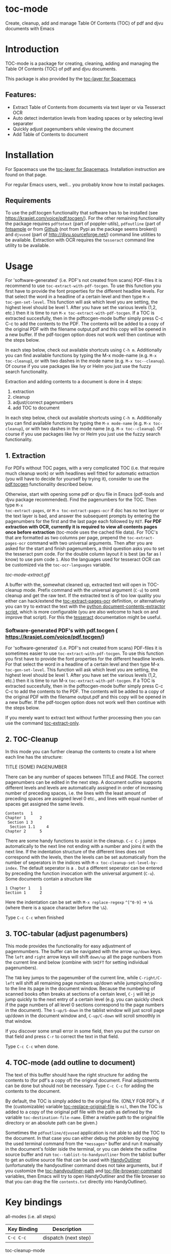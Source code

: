 * toc-mode
[[https://melpa.org/#/toc-mode][file:https://melpa.org/packages/toc-mode-badge.svg]]
[[https://www.gnu.org/licenses/gpl-3.0.en.html][https://img.shields.io/badge/license-GPLv3-blue.svg]]

Create, cleanup, add and manage Table Of Contents (TOC) of pdf and djvu documents with Emacs
* Introduction
TOC-mode is a package for creating, cleaning, adding and managing the
Table Of Contents (TOC) of pdf and djvu documents.

This package is also provided by the [[https://github.com/dalanicolai/toc-layer][toc-layer for Spacemacs]]


** Features:
  - Extract Table of Contents from documents via text layer or via Tesseract OCR
  - Auto detect indentation levels from leading spaces or by selecting level separater
  - Quickly adjust pagenumbers while viewing the document
  - Add Table of Contents to document
    
* Installation

For Spacemacs use the [[https://github.com/dalanicolai/toc-layer][toc-layer for Spacemacs]]. Installation instruction are found on that page.

For regular Emacs users, well... you probably know how to install packages.

** Requirements
To use the pdf.tocgen functionality that software has to be installed (see
[[https://krasjet.com/voice/pdf.tocgen/]]). For the other remaining functionality
the package requires ~pdftotext~ (part of poppler-utils), ~pdfoutline~ (part of
[[https://launchpad.net/ubuntu/bionic/+package/fntsample][fntsample]] or from [[https://github.com/yutayamamoto/pdfoutline][Github]] (not from Pypi as the package seems broken)) and ~djvused~ (part of [[http://djvu.sourceforge.net/][http://djvu.sourceforge.net/]]) command line
utilities to be available. Extraction with OCR requires the ~tesseract~ command
line utility to be available.

* Usage
For 'software-generated' (i.e. PDF's not created from scans) PDF-files it is
recommend to use =toc-extract-with-pdf-tocgen=. To use this function you first
have to provide the font properties for the different headline levels. For that
select the word in a headline of a certain level and then type =M-x
toc-gen-set-level=. This function will ask which level you are setting, the
highest level should be level 1. After you have set the various levels (1,2,
etc.) then it is time to run =M-x toc-extract-with-pdf-tocgen=. If a TOC is
extracted succesfully, then in the pdftocgen-mode buffer simply press C-c C-c to
add the contents to the PDF. The contents will be added to a copy of the
original PDF with the filename output.pdf and this copy will be opened in a new
buffer. If the pdf-tocgen option does not work well then continue with the steps
below.

In each step below, check out available shortcuts using =C-h m=. Additionally you
can find available functions by typing the M-x mode-name (e.g. =M-x toc-cleanup=),
or with two dashes in the mode name (e.g. =M-x toc--cleanup=). Of course if you
use packages like Ivy or Helm you just use the fuzzy search functionality.

Extraction and adding contents to a document is done in 4 steps:
1. extraction
2. cleanup
3. adjust/correct pagenumbers
4. add TOC to document

In each step below, check out available shortcuts using =C-h m=. Additionally you
can find available functions by typing the =M-x mode-name= (e.g. =M-x toc-cleanup=),
or with two dashes in the mode name (e.g. =M-x toc--cleanup=). Of course if you
use packages like Ivy or Helm you just use the fuzzy search functionality.

** 1. Extraction
For PDFs without TOC pages, with a very complicated TOC (i.e. that
require much cleanup work) or with headlines well fitted for automatic
extraction (you will have to decide for yourself by trying it), consider to use
the [[https://krasjet.com/voice/pdf.tocgen/][pdf.tocgen]] functionality described below.

Otherwise, start with opening some pdf or djvu file in Emacs (pdf-tools and djvu
package recommended). Find the pagenumbers for the TOC. Then type =M-x
toc-extract-pages=, or =M-x toc-extract-pages-ocr= if doc has no text layer or
the text layer is bad, and answer the subsequent prompts by entering the
pagenumbers for the first and the last page each followed by =RET=. *For PDF
extraction with OCR, currently it is required* *to view all contents pages once
before extraction* (toc-mode uses the cached file data). For TOC's that are
formatted as two columns per page, prepend the =toc-extract-pages-ocr= command
with two universal arguments. Then after you are asked for the start and finish
pagenumbers, a third question asks you to set the tesseract psm code. For the
double column layout it is best (as far as I know) to use psm code =1=. Also the
languages used for tesseract OCR can be customized via the ~toc-ocr-languages~
variable.

[[toc-mode-extract.gif]]

A buffer with the, somewhat cleaned up, extracted text will open in TOC-cleanup
mode. Prefix command with the universal argument (=C-u=) to omit cleanup and get
the raw text. If the extracted text is of too low quality you either can
hack/extend the [[help:toc-extract-pages-ocr][toc-extract-pages-ocr]] definition, or alternatively you can try
to extract the text with the [[https://pypi.org/project/document-contents-extractor/][python document-contents-extractor script]], which is
more configurable (you are also welcome to hack on and improve that script). For
this the [[https://tesseract-ocr.github.io/tessdoc/Command-Line-Usage.html][tesseract]] documentation might be useful.

*** Software-generated PDF's with pdf.tocgen ( [[https://krasjet.com/voice/pdf.tocgen/]])
For 'software-generated' (i.e. PDF's not created from scans) PDF-files it is
sometimes easier to use ~toc-extract-with-pdf-tocgen~. To use this function
you first have to provide the font properties for the different headline
levels. For that select the word in a headline of a certain level and then
type M-x ~toc-gen-set-level~. This function will ask which level you are
setting, the highest level should be level 1. After you have set the various
levels (1,2, etc.) then it is time to run M-x ~toc-extract-with-pdf-tocgen~.
If a TOC is extracted succesfully, then in the pdftocgen-mode buffer simply
press C-c C-c to add the contents to the PDF. The contents will be added to a
copy of the original PDF with the filename output.pdf and this copy will be
opened in a new buffer. If the pdf-tocgen option does not work well then
continue with the steps below.

If you merely want to extract text without further processing then you can
use the command [[help:toc-extract-only][toc-extract-only]].

** 2. TOC-Cleanup
In this mode you can further cleanup the contents to create a list where
each line has the structure:

TITLE      (SOME) PAGENUMBER

There can be any number of spaces between TITLE and PAGE. The correct
pagenumbers can be edited in the next step. A document outline supports
different levels and levels are automatically assigned in order of increasing
number of preceding spaces, i.e. the lines with the least amount of preceding
spaces are assigned level 0 etc., and lines with equal number of spaces get
assigned the same levels.
#+BEGIN_SRC 
Contents   1
Chapter 1      2 
 Section 1 3
  Section 1.1     4
Chapter 2      5
#+END_SRC
There are some handy functions to assist in the cleanup. =C-c C-j= jumps
automatically to the next line not ending with a number and joins it with the
next line. If the indentation structure of the different lines does not
correspond with the levels, then the levels can be set automatically from the
number of seperators in the indices with =M-x toc-cleanup-set-level-by-index=. The
default seperator is a ~.~ but a different seperator can be entered by preceding
the function invocation with the universal argument (=C-u=). Some documents
contain a structure like
#+BEGIN_SRC 
1 Chapter 1    1
Section 1      2  
#+END_SRC
Here the indentation can be set with =M-x replace-regexp= ~^[^0-9]~ ->  ~\&~ (where
there is a space character before the ~\&~).

Type =C-c C-c= when finished

** 3. TOC-tabular (adjust pagenumbers)
This mode provides the functionality for easy adjustment of pagenmumbers. The
buffer can be navigated with the arrow =up/down= keys. The =left= and =right= arrow
keys will shift =down/up= all the page numbers from the current line and below
(combine with =SHIFT= for setting individual pagenumbers). 

The =TAB= key jumps to the pagenumber of the current line, while =C-right/C-left=
will shift all remaining page numbers up/down while jumping/scrolling to the
line its page in the document window. Because the numbering of scanned books
often breaks at sections of a certain level, =C-j= will let jo jump quickly to the
next entry of a certain level (e.g. you can quickly check if the page numbers of
all level 0 sections correspond to the page numbers in the document). The
=S-up/S-down= in the tablist window will just scroll page up/down in the document
window and, =C-up/C-down= will scroll smoothly in that window.

If you discover some small error in some field, then you put the cursor on that
field and press =C-r= to correct the text in that field.

Type =C-c C-c= when done.

** 4. TOC-mode (add outline to document)
The text of this buffer should have the right structure for adding the contents
to (for pdf's a copy of) the original document. Final adjustments can be done but
should not be necessary. Type =C-c C-c= for adding the contents to the
document. 

By default, the TOC is simply added to the original file. (ONLY FOR PDF's, if the
(customizable) variable [[help:toc-replace-original-file][toc-replace-original-file]] is ~nil~, then the TOC is added
to a copy of the original pdf file with the path as defined by the variable
~toc-destination-file-name~. Either a relative path to the original file
directory or an absolute path can be given.)

Sometimes the =pdfoutline/djvused= application is not able to add the TOC to the
document. In that case you can either debug the problem by copying the used
terminal command from the =*messages*= buffer and run it manually in the
document's folder iside the terminal, or you can delete the outline source
buffer and run =toc--tablist-to-handyoutliner= from the tablist buffer to get an
outline source file that can be used with [[http://handyoutlinerfo.sourceforge.net/][HandyOutliner]] (unfortunately the
handyoutliner command does not take arguments, but if you customize the
[[help:toc-handyoutliner-path][toc-handyoutliner-path]] and [[help:toc-file-browser-command][toc-file-browser-command]] variables, then Emacs will
try to open HandyOutliner and the file browser so that you can drag the file
~contents.txt~ directly into HandyOutliner).



* Key bindings

all-modes (i.e. all steps)
| Key Binding | Description          |
|-------------+----------------------|
| ~C-c C-c~     | dispatch (next step) |
toc-cleanup-mode
| ~C-c C-j~ | toc-join-next-unnumbered-lines |
| =C-c C-s= | toc--roman-to-arabic           |
toc-mode (tablist)
| ~TAB~            | preview/jump-to-page                                                 |
| ~right/left~     | toc-in/decrease-remaining                                            |
| ~C-right/C-left~ | toc-in/decrease-remaining and view page                              |
| ~S-right/S-left~ | in/decrease pagenumber current entry                                 |
| ~C-down/C-up~    | scroll document other window (only when other buffer shows document) |
| ~S-down/S-up~    | full page scroll document other window ( idem )                      |
| =C-j=            | toc--jump-to-next-entry-by-level                                     |
| =C-r=            | toc--replace-input                                                   |


* Alternatives
- For TOC extraction: [[https://pypi.org/project/document-contents-extractor/][documents-contents-extractor]]
- For adding TOC to document (pdf and djvu): [[http://handyoutlinerfo.sourceforge.net/][HandyOutliner]]

*** Donate
[[https://www.paypal.com/cgi-bin/webscr?cmd=_s-xclick&hosted_button_id=6BHLS7H9ARJXE&source=url][Buy me a coffee (PayPal donate)]]

# <form action="https://www.paypal.com/cgi-bin/webscr" method="post" target="_top">
# <input type="hidden" name="cmd" value="_s-xclick" />
# <input type="hidden" name="hosted_button_id" value="6BHLS7H9ARJXE" />
# <input type="image" src="https://www.paypalobjects.com/en_US/NL/i/btn/btn_donateCC_LG.gif" border="0" name="submit" title="PayPal - The safer, easier way to pay online!" alt="Donate with PayPal button" />
# <img alt="" border="0" src="https://www.paypal.com/en_NL/i/scr/pixel.gif" width="1" height="1" />
# </form>
